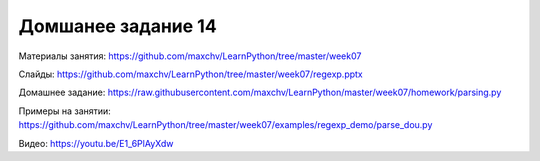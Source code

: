 ===================
Домшанее задание 14
===================

Материалы занятия:  https://github.com/maxchv/LearnPython/tree/master/week07

Слайды:	            https://github.com/maxchv/LearnPython/tree/master/week07/regexp.pptx

Домашнее задание:   https://raw.githubusercontent.com/maxchv/LearnPython/master/week07/homework/parsing.py

Примеры на занятии: https://github.com/maxchv/LearnPython/tree/master/week07/examples/regexp_demo/parse_dou.py
		

Видео:  			https://youtu.be/E1_6PlAyXdw	 